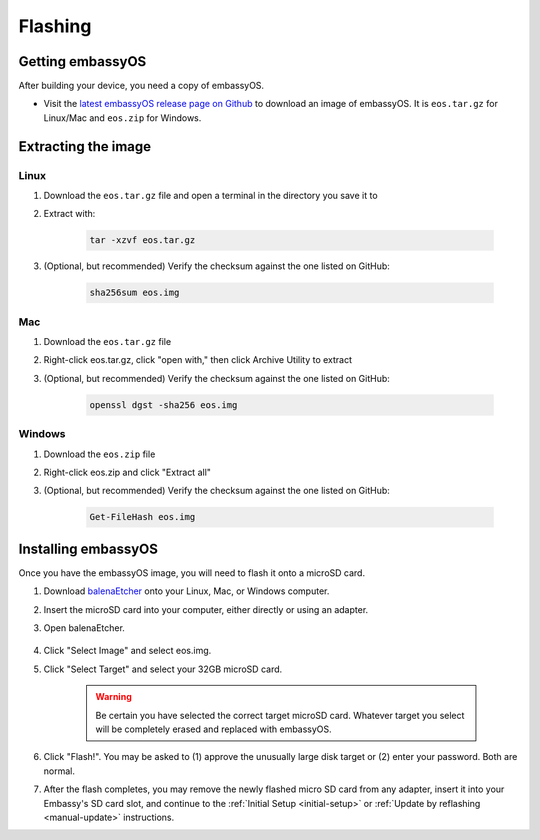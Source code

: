 .. _flashing:

========
Flashing
========

Getting embassyOS
-----------------
After building your device, you need a copy of embassyOS.

* Visit the `latest embassyOS release page on Github <https://github.com/Start9Labs/embassy-os/releases/latest>`_ to download an image of embassyOS.  It is ``eos.tar.gz`` for Linux/Mac and ``eos.zip`` for Windows.

Extracting the image
--------------------

Linux
=====
#. Download the ``eos.tar.gz`` file and open a terminal in the directory you save it to
#. Extract with:

    .. code-block::

       tar -xzvf eos.tar.gz

#. (Optional, but recommended) Verify the checksum against the one listed on GitHub:

    .. code-block::

        sha256sum eos.img

Mac
===
#. Download the ``eos.tar.gz`` file
#. Right-click eos.tar.gz, click "open with," then click Archive Utility to extract
#. (Optional, but recommended) Verify the checksum against the one listed on GitHub:

    .. code-block::

        openssl dgst -sha256 eos.img

Windows
=======
#. Download the ``eos.zip`` file
#. Right-click eos.zip and click "Extract all"
#. (Optional, but recommended) Verify the checksum against the one listed on GitHub:

    .. code-block::

        Get-FileHash eos.img

Installing embassyOS
--------------------
Once you have the embassyOS image, you will need to flash it onto a microSD card.

#. Download `balenaEtcher <https://www.balena.io/etcher/>`_ onto your Linux, Mac, or Windows computer.
#. Insert the microSD card into your computer, either directly or using an adapter.
#. Open balenaEtcher.

    .. figure:: /_static/images/diy/balena.png
      :width: 60%
      :alt: Balena Etcher Dashboard

#. Click "Select Image" and select eos.img.
#. Click "Select Target" and select your 32GB microSD card.

    .. warning:: Be certain you have selected the correct target microSD card. Whatever target you select will be completely erased and replaced with embassyOS.

#. Click "Flash!". You may be asked to (1) approve the unusually large disk target or (2) enter your password. Both are normal.
#. After the flash completes, you may remove the newly flashed micro SD card from any adapter, insert it into your Embassy's SD card slot, and continue to the :ref:`Initial Setup <initial-setup>` or :ref:`Update by reflashing <manual-update>` instructions.
